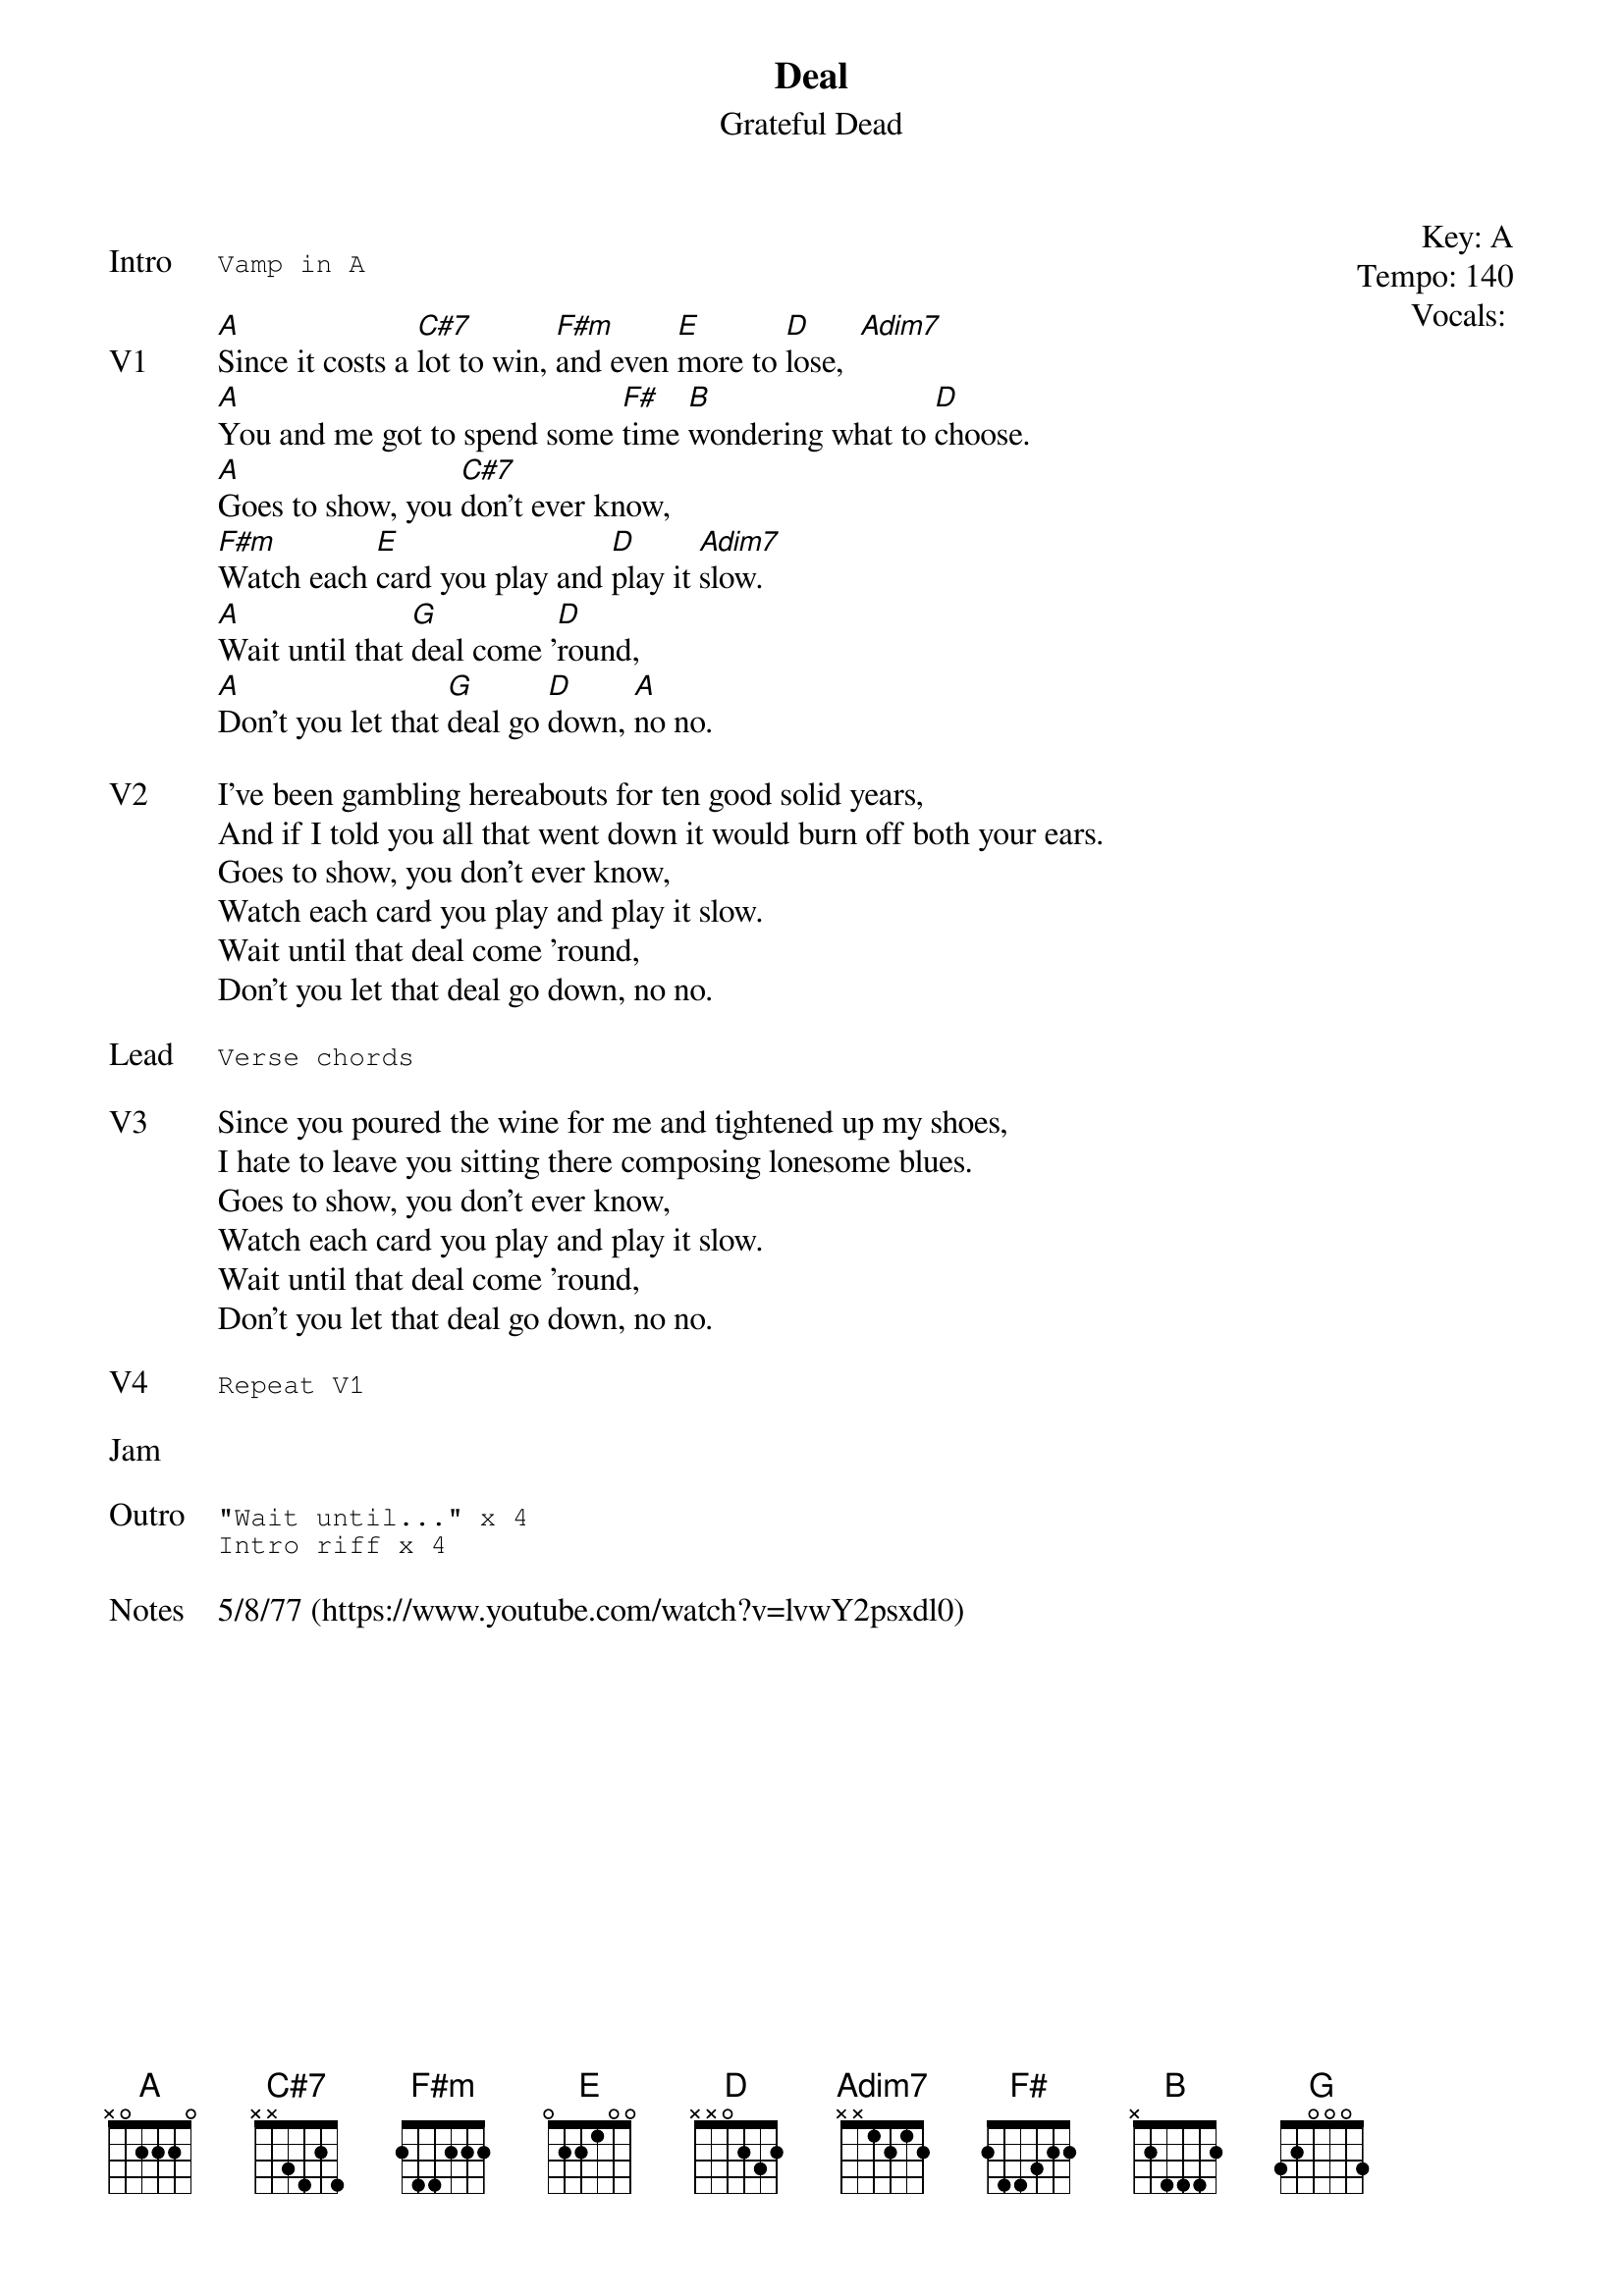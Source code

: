 {t:Deal}
{st: Grateful Dead}
{key: A}
{tempo: 140}
{meta: vocals JM}

{start_of_textblock label="" flush="right" anchor="line" x="100%"}
Key: %{key}
Tempo: %{tempo}
Vocals: %{vocals}
{end_of_textblock}

{sot: Intro}
Vamp in A
{eot}

{sov: V1}
[A]Since it costs a [C#7]lot to win, [F#m]and even [E]more to [D]lose,  [Adim7]
[A]You and me got to spend some [F#]time [B]wondering what to [D]choose.
[A]Goes to show, you [C#7]don't ever know,
[F#m]Watch each [E]card you play and [D]play it [Adim7]slow.
[A]Wait until that [G]deal come '[D]round,
[A]Don't you let that [G]deal go [D]down, [A]no no.
{eov}

{sov: V2}
I've been gambling hereabouts for ten good solid years,
And if I told you all that went down it would burn off both your ears.
Goes to show, you don't ever know,
Watch each card you play and play it slow.
Wait until that deal come 'round,
Don't you let that deal go down, no no.
{eov}

{sot: Lead}
Verse chords
{eot}

{sov: V3}
Since you poured the wine for me and tightened up my shoes,
I hate to leave you sitting there composing lonesome blues.
Goes to show, you don't ever know,
Watch each card you play and play it slow.
Wait until that deal come 'round,
Don't you let that deal go down, no no.
{eov}

{sot: V4}
Repeat V1
{eot}

{sov: Jam}
<i> </i>
{eov}

{sot: Outro}
"Wait until..." x 4
Intro riff x 4
{eot}

{sov: Notes}
5/8/77 (https://www.youtube.com/watch?v=lvwY2psxdl0)
{eov}
